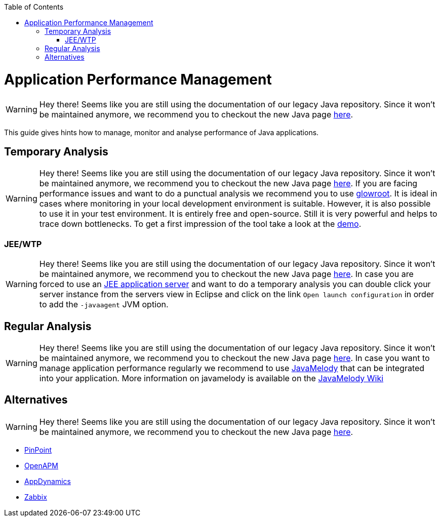 :toc: macro
toc::[]

= Application Performance Management

WARNING: Hey there! Seems like you are still using the documentation of our legacy Java repository. Since it won't be maintained anymore, we recommend you to checkout the new Java page https://devonfw.com/docs/java/current/[here].

This guide gives hints how to manage, monitor and analyse performance of Java applications.

== Temporary Analysis

WARNING: Hey there! Seems like you are still using the documentation of our legacy Java repository. Since it won't be maintained anymore, we recommend you to checkout the new Java page https://devonfw.com/docs/java/current/[here].
If you are facing performance issues and want to do a punctual analysis we recommend you to use https://glowroot.org/[glowroot]. It is ideal in cases where monitoring in your local development environment is suitable. However, it is also possible to use it in your test environment. It is entirely free and open-source. Still it is very powerful and helps to trace down bottlenecks. To get a first impression of the tool take a look at the https://demo.glowroot.org[demo].

=== JEE/WTP

WARNING: Hey there! Seems like you are still using the documentation of our legacy Java repository. Since it won't be maintained anymore, we recommend you to checkout the new Java page https://devonfw.com/docs/java/current/[here].
In case you are forced to use an link:guide-jee.asciidoc[JEE application server] and want to do a temporary analysis you can double click your server instance from the servers view in Eclipse and click on the link `Open launch configuration` in order to add the `-javaagent` JVM option.

== Regular Analysis

WARNING: Hey there! Seems like you are still using the documentation of our legacy Java repository. Since it won't be maintained anymore, we recommend you to checkout the new Java page https://devonfw.com/docs/java/current/[here].
In case you want to manage application performance regularly we recommend to use https://github.com/javamelody/javamelody#javamelody[JavaMelody] that can be integrated into your application. More information on javamelody is available on the https://github.com/javamelody/javamelody/wiki[JavaMelody Wiki]

== Alternatives

WARNING: Hey there! Seems like you are still using the documentation of our legacy Java repository. Since it won't be maintained anymore, we recommend you to checkout the new Java page https://devonfw.com/docs/java/current/[here].

* https://github.com/naver/pinpoint[PinPoint]
* https://openapm.io/[OpenAPM]
* https://www.appdynamics.com/java/[AppDynamics]
* https://www.zabbix.com/features[Zabbix]